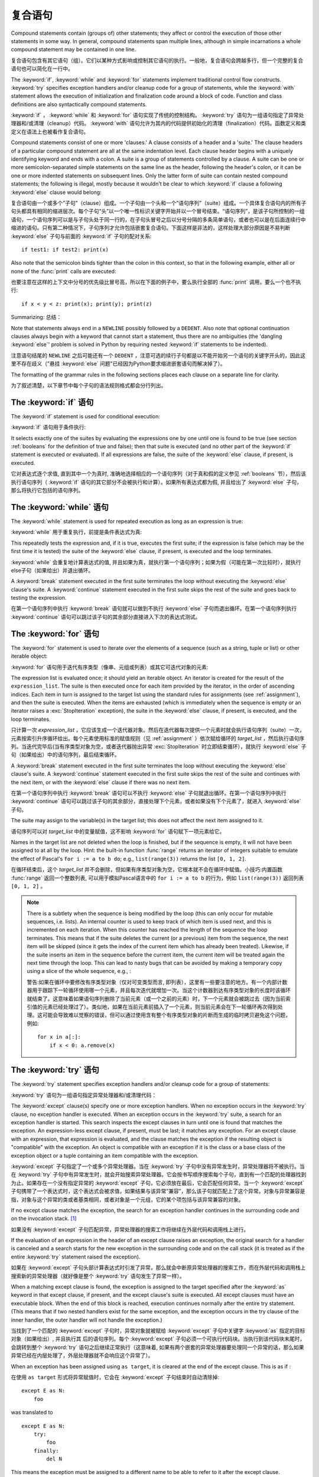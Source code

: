 .. _compound:

*******************
复合语句
*******************

.. index:: pair: compound; statement

Compound statements contain (groups of) other statements; they affect or control
the execution of those other statements in some way.  In general, compound
statements span multiple lines, although in simple incarnations a whole compound
statement may be contained in one line.

复合语句包含有其它语句（组）。它们以某种方式影响或控制其它语句的执行。一般地，复合语句会跨越多行，但一个完整的复合语句也可以简化在一行中。

The :keyword:`if`, :keyword:`while` and :keyword:`for` statements implement
traditional control flow constructs.  :keyword:`try` specifies exception
handlers and/or cleanup code for a group of statements, while the
:keyword:`with` statement allows the execution of initialization and
finalization code around a block of code.  Function and class definitions are
also syntactically compound statements.

:keyword:`if` ， :keyword:`while` 和 :keyword:`for` 语句实现了传统的控制结构。 :keyword:`try` 语句为一组语句指定了异常处理器和/或清理（cleanup）代码。 :keyword:`with` 语句允许为其内的代码提供初始化的清理（finalization）代码。函数定义和类定义在语法上也被看作复合语句。

.. index::
   single: clause
   single: suite

Compound statements consist of one or more 'clauses.'  A clause consists of a
header and a 'suite.'  The clause headers of a particular compound statement are
all at the same indentation level. Each clause header begins with a uniquely
identifying keyword and ends with a colon.  A suite is a group of statements
controlled by a clause.  A suite can be one or more semicolon-separated simple
statements on the same line as the header, following the header's colon, or it
can be one or more indented statements on subsequent lines.  Only the latter
form of suite can contain nested compound statements; the following is illegal,
mostly because it wouldn't be clear to which :keyword:`if` clause a following
:keyword:`else` clause would belong:

复合语句由一个或多个”子句”（clause）组成。一个子句由一个头和一个”语句序列”（suite）组成。一个具体复合语句内的所有子句头都具有相同的缩进层次。每个子句“头”以一个唯一性标识关键字开始并以一个冒号结束。“语句序列”，是该子句所控制的一组语句，一个语句序列可以是与子句头处于同一行的，在子句头冒号之后以分号分隔的多条简单语句，或者也可以是在后面连续行中缩进的语句。只有第二种情况下，子句序列才允许包括嵌套复合语句。下面这样是非法的，这样处理大部分原因是不易判断 :keyword:`else` 子句与前面的 :keyword:`if` 子句的配对关系::

   if test1: if test2: print(x)

Also note that the semicolon binds tighter than the colon in this context, so
that in the following example, either all or none of the :func:`print` calls are
executed:

也要注意在这样的上下文中分号的优先级比冒号高，所以在下面的例子中，要么执行全部的 :func:`print` 调用，要么一个也不执行::

   if x < y < z: print(x); print(y); print(z)

Summarizing:
总结：

.. productionlist::
   compound_stmt: `if_stmt`
                : | `while_stmt`
                : | `for_stmt`
                : | `try_stmt`
                : | `with_stmt`
                : | `funcdef`
                : | `classdef`
   suite: `stmt_list` NEWLINE | NEWLINE INDENT `statement`+ DEDENT
   statement: `stmt_list` NEWLINE | `compound_stmt`
   stmt_list: `simple_stmt` (";" `simple_stmt`)* [";"]

.. index::
   single: NEWLINE token
   single: DEDENT token
   pair: dangling; else

Note that statements always end in a ``NEWLINE`` possibly followed by a
``DEDENT``.  Also note that optional continuation clauses always begin with a
keyword that cannot start a statement, thus there are no ambiguities (the
'dangling :keyword:`else`' problem is solved in Python by requiring nested
:keyword:`if` statements to be indented).

注意语句结尾的 ``NEWLINE`` 之后可能还有一个 ``DEDENT`` ，注意可选的续行子句都是以不能开始另一个语句的关键字开头的，因此这里不存在歧义（”悬挂 :keyword:`else` 问题"已经因为Python要求缩进嵌套语句而解决掉了）。

The formatting of the grammar rules in the following sections places each clause
on a separate line for clarity.

为了叙述清楚，以下章节中每个子句的语法规则格式都会分行列出。

.. _if:
.. _elif:
.. _else:

The :keyword:`if` 语句
===========================

.. index::
   statement: if
   keyword: elif
   keyword: else
           keyword: elif
           keyword: else

The :keyword:`if` statement is used for conditional execution:

:keyword:`if` 语句用于条件执行:

.. productionlist::
   if_stmt: "if" `expression` ":" `suite`
          : ( "elif" `expression` ":" `suite` )*
          : ["else" ":" `suite`]

It selects exactly one of the suites by evaluating the expressions one by one
until one is found to be true (see section :ref:`booleans` for the definition of
true and false); then that suite is executed (and no other part of the
:keyword:`if` statement is executed or evaluated).  If all expressions are
false, the suite of the :keyword:`else` clause, if present, is executed.

它对表达式逐个求值, 直到其中一个为真时, 准确地选择相应的一个语句序列（对于真和假的定义参见 :ref:`booleans` 节），然后该执行语句序列（ :keyword:`if` 语句的其它部分不会被执行和计算）。如果所有表达式都为假, 并且给出了 :keyword:`else` 子句，那么将执行它包括的语句序列。

.. _while:

The :keyword:`while` 语句
==============================

.. index::
   statement: while
   keyword: else
   pair: loop; statement
   keyword: else

The :keyword:`while` statement is used for repeated execution as long as an
expression is true:

:keyword:`while` 用于重复执行，前提是条件表达式为真:

.. productionlist::
   while_stmt: "while" `expression` ":" `suite`
             : ["else" ":" `suite`]

This repeatedly tests the expression and, if it is true, executes the first
suite; if the expression is false (which may be the first time it is tested) the
suite of the :keyword:`else` clause, if present, is executed and the loop
terminates.

:keyword:`while` 会重复地计算表达式的值, 并且如果为真，就执行第一个语句序列；如果为假（可能在第一次比较时），就执行else子句（如果给出）并退出循环。

.. index::
   statement: break
   statement: continue

A :keyword:`break` statement executed in the first suite terminates the loop
without executing the :keyword:`else` clause's suite.  A :keyword:`continue`
statement executed in the first suite skips the rest of the suite and goes back
to testing the expression.

在第一个语句序列中执行 :keyword:`break` 语句就可以做到不执行 :keyword:`else` 子句而退出循环。在第一个语句序列执行 :keyword:`continue` 语句可以跳过该子句的其余部分直接进入下次的表达式测试。

.. _for:

The :keyword:`for` 语句
============================

.. index::
   statement: for
   keyword: in
   keyword: else
   pair: target; list
   pair: loop; statement
   keyword: in
   keyword: else
   pair: target; list
   object: sequence

The :keyword:`for` statement is used to iterate over the elements of a sequence
(such as a string, tuple or list) or other iterable object:

:keyword:`for` 语句用于迭代有序类型（像串、元组或列表）或其它可迭代对象的元素:

.. productionlist::
   for_stmt: "for" `target_list` "in" `expression_list` ":" `suite`
           : ["else" ":" `suite`]

The expression list is evaluated once; it should yield an iterable object.  An
iterator is created for the result of the ``expression_list``.  The suite is
then executed once for each item provided by the iterator, in the order of
ascending indices.  Each item in turn is assigned to the target list using the
standard rules for assignments (see :ref:`assignment`), and then the suite is
executed.  When the items are exhausted (which is immediately when the sequence
is empty or an iterator raises a :exc:`StopIteration` exception), the suite in
the :keyword:`else` clause, if present, is executed, and the loop terminates.

只计算一次 *expression_list* ，它应该生成一个迭代器对象。然后在迭代器每次提供一个元素时就会执行语句序列（suite）一次，元素按索引升序循环给出。每个元素使用标准的赋值规则（见 :ref:`assignment` ）依次赋给循环的 *target_list* ，然后执行语句序列。当迭代完毕后(当有序类型对象为空，或者迭代器抛出异常 :exc:`StopIteration` 时立即结束循环），就执行 :keyword:`else` 子句（如果给出）中的语句序列，最后结束循环。

.. index::
   statement: break
   statement: continue

A :keyword:`break` statement executed in the first suite terminates the loop
without executing the :keyword:`else` clause's suite.  A :keyword:`continue`
statement executed in the first suite skips the rest of the suite and continues
with the next item, or with the :keyword:`else` clause if there was no next
item.

在第一个语句序列中执行 :keyword:`break` 语句可以不执行 :keyword:`else` 子句就退出循环。在第一个语句序列中执行 :keyword:`continue` 语句可以跳过该子句的其余部分，直接处理下个元素，或者如果没有下个元素了，就进入 :keyword:`else` 子句。

The suite may assign to the variable(s) in the target list; this does not affect
the next item assigned to it.

语句序列可以对 *target_list* 中的变量赋值，这不影响 :keyword:`for` 语句赋下一项元素给它。

.. index::
   builtin: range

Names in the target list are not deleted when the loop is finished, but if the
sequence is empty, it will not have been assigned to at all by the loop.  Hint:
the built-in function :func:`range` returns an iterator of integers suitable to
emulate the effect of Pascal's ``for i := a to b do``; e.g., ``list(range(3))``
returns the list ``[0, 1, 2]``.

在循环结束后，这个 *target_list* 并不会删除，但如果有序类型对象为空，它根本就不会在循环中赋值。小技巧:内置函数 :func:`range` 返回一个整数列表, 可以用于模拟Pascal语言中的 ``for i := a to b`` 的行为，例如 ``list(range(3))`` 返回列表 ``[0, 1, 2]`` 。

.. note::

   .. index::
      single: loop; over mutable sequence
      single: mutable sequence; loop over

   There is a subtlety when the sequence is being modified by the loop (this can
   only occur for mutable sequences, i.e. lists).  An internal counter is used
   to keep track of which item is used next, and this is incremented on each
   iteration.  When this counter has reached the length of the sequence the loop
   terminates.  This means that if the suite deletes the current (or a previous)
   item from the sequence, the next item will be skipped (since it gets the
   index of the current item which has already been treated).  Likewise, if the
   suite inserts an item in the sequence before the current item, the current
   item will be treated again the next time through the loop. This can lead to
   nasty bugs that can be avoided by making a temporary copy using a slice of
   the whole sequence, e.g., :

   警告:如果在循环中要修改有序类型对象（仅对可变类型而言, 即列表），这里有一些要注意的地方。有一个内部计数器用于跟踪下一轮循环使用哪一个元素，并且每次迭代就增加一次。当这个计数器到达有序类型对象的长度时该循环就结束了。这意味着如果语句序列删除了当前元素（或一个之前的元素）时，下一个元素就会被跳过去（因为当前索引值的元素已经处理过了）。类似地，如果在当前元素前插入了一个元素，则当前元素会在下一轮循环再次得到处理。这可能会导致难以觉察的错误，但可以通过使用含有整个有序类型对象的片断而生成的临时拷贝避免这个问题，例如::

      for x in a[:]:
          if x < 0: a.remove(x)


.. _try:
.. _except:
.. _finally:

The :keyword:`try` 语句
============================

.. index::
   statement: try
   keyword: except
   keyword: finally
.. index:: keyword: except

The :keyword:`try` statement specifies exception handlers and/or cleanup code
for a group of statements:

:keyword:`try` 语句为一组语句指定异常处理器和/或清理代码：

.. productionlist::
   try_stmt: try1_stmt | try2_stmt
   try1_stmt: "try" ":" `suite`
            : ("except" [`expression` ["as" `target`]] ":" `suite`)+
            : ["else" ":" `suite`]
            : ["finally" ":" `suite`]
   try2_stmt: "try" ":" `suite`
            : "finally" ":" `suite`


The :keyword:`except` clause(s) specify one or more exception handlers. When no
exception occurs in the :keyword:`try` clause, no exception handler is executed.
When an exception occurs in the :keyword:`try` suite, a search for an exception
handler is started.  This search inspects the except clauses in turn until one
is found that matches the exception.  An expression-less except clause, if
present, must be last; it matches any exception.  For an except clause with an
expression, that expression is evaluated, and the clause matches the exception
if the resulting object is "compatible" with the exception.  An object is
compatible with an exception if it is the class or a base class of the exception
object or a tuple containing an item compatible with the exception.

:keyword:`except` 子句指定了一个或多个异常处理器。当在 :keyword:`try` 子句中没有异常发生时，异常处理器将不被执行。当在 :keyword:`try` 子句中有异常发生时，就会开始搜索异常处理器。它会按书写顺序搜索每个子句，直到有一个匹配的处理器找到为止。如果存在一个没有指定异常的 :keyword:`except` 子句，它必须放在最后，它会匹配任何异常。当一个 :keyword:`except` 子句携带了一个表达式时，这个表达式会被求值，如果结果与该异常”兼容”，那么该子句就匹配上了这个异常。对象与异常兼容是指，对象与这个异常的类或者基类相同，或者对象是一个元组，它的某个项包括与该异常兼容的对象。

If no except clause matches the exception, the search for an exception handler
continues in the surrounding code and on the invocation stack.  [#]_

如果没有 :keyword:`except` 子句匹配异常，异常处理器的搜索工作将继续在外层代码和调用栈上进行。

If the evaluation of an expression in the header of an except clause raises an
exception, the original search for a handler is canceled and a search starts for
the new exception in the surrounding code and on the call stack (it is treated
as if the entire :keyword:`try` statement raised the exception).

如果在 :keyword:`except` 子句头部计算表达式时引发了异常，那么就会中断原异常处理器的搜索工作，而在外层代码和调用栈上搜索新的异常处理器（就好像是整个 :keyword:`try` 语句发生了异常一样）。

When a matching except clause is found, the exception is assigned to the target
specified after the :keyword:`as` keyword in that except clause, if present, and
the except clause's suite is executed.  All except clauses must have an
executable block.  When the end of this block is reached, execution continues
normally after the entire try statement.  (This means that if two nested
handlers exist for the same exception, and the exception occurs in the try
clause of the inner handler, the outer handler will not handle the exception.)

当找到了一个匹配的 :keyword:`except` 子句时，异常对象就被赋给 :keyword:`except` 子句中关键字 :keyword:`as` 指定的目标对象（如果给出）, 并且执行其
后的语句序列。每个 :keyword:`except` 子句必须一个可执行代码块。当执行到该代码块末尾时，会跳转到整个 :keyword:`try` 语句之后继续正常执行（这意味着, 如果有两个嵌套的异常处理器要处理同一个异常的话，那么如果异常已经在内层处理了，外层处理器就不会响应这个异常了）。

When an exception has been assigned using ``as target``, it is cleared at the
end of the except clause.  This is as if :

在使用 ``as target`` 形式将异常赋值时，它会在 :keyword:`except` 子句结束时自动清除掉::

   except E as N:
       foo

was translated to ::

   except E as N:
       try:
           foo
       finally:
           del N

This means the exception must be assigned to a different name to be able to
refer to it after the except clause.  Exceptions are cleared because with the
traceback attached to them, they form a reference cycle with the stack frame,
keeping all locals in that frame alive until the next garbage collection occurs.

这意味着如果你想在 :keyword:`except` 子句之后访问这个异常，就必须在处理它时把它赋给另一个变量。这么设计的原因在于回溯跟踪对象与这个异常关联，而它们与栈桢会构成了一个引用循环，从而使栈桢上所有局部变量直到下次垃圾回收时才被回收。

.. index::
   module: sys
   object: traceback

Before an except clause's suite is executed, details about the exception are
stored in the :mod:`sys` module and can be access via :func:`sys.exc_info`.
:func:`sys.exc_info` returns a 3-tuple consisting of the exception class, the
exception instance and a traceback object (see section :ref:`types`) identifying
the point in the program where the exception occurred.  :func:`sys.exc_info`
values are restored to their previous values (before the call) when returning
from a function that handled an exception.

.. index::
   keyword: else
   statement: return
   statement: break
   statement: continue

The optional :keyword:`else` clause is executed if and when control flows off
the end of the :keyword:`try` clause. [#]_ Exceptions in the :keyword:`else`
clause are not handled by the preceding :keyword:`except` clauses.

当控制从 :keyword:`try` 子句的尾部结束时（即没有异常发生时），就执行可选的 :keyword:`else` 子句。在 :keyword:`else` 子句中引发的异常不会在前面的 :keyword:`except` 子句里得到处理。

.. index:: keyword: finally

If :keyword:`finally` is present, it specifies a 'cleanup' handler.  The
:keyword:`try` clause is executed, including any :keyword:`except` and
:keyword:`else` clauses.  If an exception occurs in any of the clauses and is
not handled, the exception is temporarily saved. The :keyword:`finally` clause
is executed.  If there is a saved exception, it is re-raised at the end of the
:keyword:`finally` clause. If the :keyword:`finally` clause raises another
exception or executes a :keyword:`return` or :keyword:`break` statement, the
saved exception is lost.  The exception information is not available to the
program during execution of the :keyword:`finally` clause.

如果给出了 :keyword:`finally` ，它就指定一个"清理"处理器（cleanup handler）。这种语法下， :keyword:`try` 子句会得到执行，也包括任何 :keyword:`except` 和 :keyword:`else` 子句。如果在任何子句中发生了异常，并且这个异常没有得到处理，该异常就会被临时保存起来。之后， :keyword:`finally` 子句就会得以执行。然后暂存的异常在 :keyword:`finally` 子句末尾被重新引发。如果执行 :keyword:`finally` 子句时引发了另一个异常或执行了:keyword:`return` 或 :keyword:`break` 语句，就会抛弃保存的异常。在执行 :keyword:`finally` 子句时异常信息是无效的。

.. index::
   statement: return
   statement: break
   statement: continue

When a :keyword:`return`, :keyword:`break` or :keyword:`continue` statement is
executed in the :keyword:`try` suite of a :keyword:`try`...\ :keyword:`finally`
statement, the :keyword:`finally` clause is also executed 'on the way out.' A
:keyword:`continue` statement is illegal in the :keyword:`finally` clause. (The
reason is a problem with the current implementation --- this restriction may be
lifted in the future).

当在 :keyword:`try` ...\ :keyword:`finally` 语句中的 :keyword:`try` 语句序列中执行 :keyword:`return` 、 :keyword:`break` 或 :keyword:`continue`  时， :keyword:`finally` 子句也会“在退出的路上”被执行。在 :keyword:`finally` 子句中的 :keyword:`continue` 语句是非法的（这缘于因为当前实现中的一个问题——以后可能会去掉这个限制）。

Additional information on exceptions can be found in section :ref:`exceptions`,
and information on using the :keyword:`raise` statement to generate exceptions
may be found in section :ref:`raise`.

关于异常的更多信息可以在 :ref:`exceptions` 中找到，关于如何使用 :keyword:`raise` 语句产生异常的信息，可以在 :ref:`raise` 中找到。

.. _with:
.. _as:

The :keyword:`with` 语句
=============================

.. index:: statement: with

The :keyword:`with` statement is used to wrap the execution of a block with
methods defined by a context manager (see section :ref:`context-managers`).
This allows common :keyword:`try`...\ :keyword:`except`...\ :keyword:`finally`
usage patterns to be encapsulated for convenient reuse.

:keyword:`with` 语句用于封装上下文管理器（见 :ref:`context-managers` ）定义的方法的代码块的执行。这允许我们方便地复用常见的 :keyword:`try`...\ :keyword:`except`...\ :keyword:`finally` 使用模式。

.. productionlist::
   with_stmt: "with" with_item ("," with_item)* ":" `suite`
   with_item: `expression` ["as" `target`]

The execution of the :keyword:`with` statement with one "item" proceeds as follows:

#. The context expression (the expression given in the :token:`with_item`) is
   evaluated to obtain a context manager.

#. The context manager's :meth:`__exit__` is loaded for later use.

   对上下文表达式求值得到一个上下文管理器。
   
#. The context manager's :meth:`__enter__` method is invoked.

   调用上下文管理器的 :meth:`__enter__` 方法。

#. If a target was included in the :keyword:`with` statement, the return value
   from :meth:`__enter__` is assigned to it.

   如果 :keyword:`with` 语句包括有 target ，就将 :meth:`__enter__` 的返回值赋给它。

   .. note::

      The :keyword:`with` statement guarantees that if the :meth:`__enter__`
      method returns without an error, then :meth:`__exit__` will always be
      called. Thus, if an error occurs during the assignment to the target list,
      it will be treated the same as an error occurring within the suite would
      be. See step 6 below.

      :keyword:`with` 语句保证了如果 :meth:`__enter__` 是无错返回的，就一定会调用 :meth:`__exit__` 方法。如果在给 target list 赋值时发生错误，就按在语句序列里发生错误同样对待，参见下面的步骤６。

#. The suite is executed.

   执行语句序列。

#. The context manager's :meth:`__exit__` method is invoked.  If an exception
   caused the suite to be exited, its type, value, and traceback are passed as
   arguments to :meth:`__exit__`. Otherwise, three :const:`None` arguments are
   supplied.

   调用上下文管理器的 :meth:`__exit__` 方法。如果语句序列导致了一个异常，那么异常的异常的类型，值和回溯对象都作为参数传递给 :meth:`__exit__` 方法。否则，使用 :const:`None` 作为参数。

   If the suite was exited due to an exception, and the return value from the
   :meth:`__exit__` method was false, the exception is reraised.  If the return
   value was true, the exception is suppressed, and execution continues with the
   statement following the :keyword:`with` statement.

   如果语句序列因为异常退出，且 :meth:`__exit__` 方法返回假，那么异常就会重新抛出。如果返回值为真，异常就会被“吃掉”，并且执行会在 :keyword:`with` 语句之后继续。

   If the suite was exited for any reason other than an exception, the return
   value from :meth:`__exit__` is ignored, and execution proceeds at the normal
   location for the kind of exit that was taken.

   如果语句序列不是因为异常的原因退出的，那么 :meth:`__exit__` 的返回值会被忽略掉，并且在退出点后继续运行程序。

With more than one item, the context managers are processed as if multiple
:keyword:`with` statements were nested::

   with A() as a, B() as b:
       suite

is equivalent to ::

   with A() as a:
       with B() as b:
           suite

.. versionchanged:: 3.1
   Support for multiple context expressions.

.. seealso::

   :pep:`0343` - The "with" statement
      The specification, background, and examples for the Python :keyword:`with`
      statement.


.. _function:
.. _def:

函数定义
====================

.. index::
   statement: def
   pair: function; definition
   pair: function; name
   pair: name; binding
   object: user-defined function
   object: function
   pair: function; name
   pair: name; binding

A function definition defines a user-defined function object (see section
:ref:`types`):

"函数定义"定义了一个用户定义函数对象（见 :ref:`types` ）：

.. productionlist::
   funcdef: [`decorators`] "def" `funcname` "(" [`parameter_list`] ")" ["->" `expression`] ":" `suite`
   decorators: `decorator`+
   decorator: "@" `dotted_name` ["(" [`argument_list` [","]] ")"] NEWLINE
   dotted_name: `identifier` ("." `identifier`)*
   parameter_list: (`defparameter` ",")*
                 : (  "*" [`parameter`] ("," `defparameter`)*
                 : [, "**" `parameter`]
                 : | "**" `parameter`
                 : | `defparameter` [","] )
   parameter: `identifier` [":" `expression`]
   defparameter: `parameter` ["=" `expression`]
   funcname: `identifier`


A function definition is an executable statement.  Its execution binds the
function name in the current local namespace to a function object (a wrapper
around the executable code for the function).  This function object contains a
reference to the current global namespace as the global namespace to be used
when the function is called.

函数定义是一个可执行语句。执行它会在当前局部名字空间中将函数名字与函数对象（一个函数可执行代码的包装对象）绑定在一起。这个函数对象包括一个全局名字空间的引用，以便在调用时使用。

The function definition does not execute the function body; this gets executed
only when the function is called. [#]_

函数定义不执行函数体，它们只在调用时执行。

.. index::
  statement: @

A function definition may be wrapped by one or more :term:`decorator` expressions.
Decorator expressions are evaluated when the function is defined, in the scope
that contains the function definition.  The result must be a callable, which is
invoked with the function object as the only argument. The returned value is
bound to the function name instead of the function object.  Multiple decorators
are applied in nested fashion. For example, the following code :

函数定义前可能有若干个 :term:`decorator` 表达式。Decorator表达式于函数定义时，且在函数定义所在的作用域里求值。结果必须是可调用的，它以函数对象为唯一参数，然后它的返回值将与函数名绑定，而不是函数对象本身。多个Decorator表达式可以嵌套使用，例如，以下代码::

   @f1(arg)
   @f2
   def func(): pass

is equivalent to ::

   def func(): pass
   func = f1(arg)(f2(func))

.. index:: triple: default; parameter; value

When one or more parameters have the form *parameter* ``=`` *expression*, the
function is said to have "default parameter values."  For a parameter with a
default value, the corresponding argument may be omitted from a call, in which
case the parameter's default value is substituted.  If a parameter has a default
value, all following parameters up until the "``*``" must also have a default
value --- this is a syntactic restriction that is not expressed by the grammar.

当一个或多个参数以 *parameter* ``=`` *expression* 形式出现时，我们就说这个函数具有”默认参数值”。对于有默认参数值的参数，可以在调用时省略它们，此时他们被赋予默认值。如果某参数具有默认值, 则它之后直到 "``*``" 的所有参数都必须有默认值 —— 这是以上语法说明中没有表达出来的一个限制。

**Default parameter values are evaluated when the function definition is
executed.** This means that the expression is evaluated once, when the function
is defined, and that that same "pre-computed" value is used for each call.  This
is especially important to understand when a default parameter is a mutable
object, such as a list or a dictionary: if the function modifies the object
(e.g. by appending an item to a list), the default value is in effect modified.
This is generally not what was intended.  A way around this is to use ``None``
as the default, and explicitly test for it in the body of the function, e.g.:

**默认参数值是在执行函数定义时计算的。** 这意味着这个表达式仅仅求值一次，时间是函数定义时，并且所有调用都使用这个”预计算”的值。在理解默认参数值是一个像列表、字典这样的可变对象时，这需要特别注意：如果修改了这个对象（例如给列表追加了一项），默认值也随之修改。这通常是应该避免的。避免这个麻烦的一个方法就是使用 ``None`` 作默认值，然后在函数体中作显式的测试，例如::

   def whats_on_the_telly(penguin=None):
       if penguin is None:
           penguin = []
       penguin.append("property of the zoo")
       return penguin

.. index::
  statement: *
  statement: **

Function call semantics are described in more detail in section :ref:`calls`. A
function call always assigns values to all parameters mentioned in the parameter
list, either from position arguments, from keyword arguments, or from default
values.  If the form "``*identifier``" is present, it is initialized to a tuple
receiving any excess positional parameters, defaulting to the empty tuple.  If
the form "``**identifier``" is present, it is initialized to a new dictionary
receiving any excess keyword arguments, defaulting to a new empty dictionary.
Parameters after "``*``" or "``*identifier``" are keyword-only parameters and
may only be passed used keyword arguments.

函数调用语义的详细说明，参见 :ref:`calls` 一节。函数调用通常会给每个参数表中的参数赋一个值，值的来源要么是位置参数、要么是关键字参数或者是默认值。如果给出了  "``*identifier``" 语法，这个标识符就被初始化成一个接受所有额外位置参数的元组，默认为空元组。如果使用了 "``**identiﬁer``" 语法，它就被初始化成一个接受所有额外关键字参数的字典，默认为一个新的空字典。在 "``*``" or "``*identifier``" 之后的参数必须是纯关键字参数，并且只能使用指定关键字的方式传递。

.. index:: pair: function; annotations

Parameters may have annotations of the form "``: expression``" following the
parameter name.  Any parameter may have an annotation even those of the form
``*identifier`` or ``**identifier``.  Functions may have "return" annotation of
the form "``-> expression``" after the parameter list.  These annotations can be
any valid Python expression and are evaluated when the function definition is
executed.  Annotations may be evaluated in a different order than they appear in
the source code.  The presence of annotations does not change the semantics of a
function.  The annotation values are available as values of a dictionary keyed
by the parameters' names in the :attr:`__annotations__` attribute of the
function object.

可以使用参数名之后 "``: expression``" 语法为参数添加一个注解。任何参数都可以有注解，甚至包括 ``*identifier`` 或 ``**identifier`` 。函数也可以有一个“返回“注解，语法是在参数列表之后使用 "``-> expression``" 。这些注解可以是任何合法的Python表达式，它是在函数定义时求值的，但它们的求值顺序可能与在源代码中的书写顺序不同。使用注解不会改变函数的语义，注解的值可以通过函数对象的属性 :attr:`__annotations__` 访问，它是一个字典，键是参数名字。

.. index:: pair: lambda; form

It is also possible to create anonymous functions (functions not bound to a
name), for immediate use in expressions.  This uses lambda forms, described in
section :ref:`lambda`.  Note that the lambda form is merely a shorthand for a
simplified function definition; a function defined in a ":keyword:`def`"
statement can be passed around or assigned to another name just like a function
defined by a lambda form.  The ":keyword:`def`" form is actually more powerful
since it allows the execution of multiple statements and annotations.

也可以创建匿名函数（没有名字与之绑定的函数），它可以直接在表达式中使用。这是通过lambda表达式实现的，详见 :ref:`lambda` 。注意lambda形式只是一个简单函数的简写形式，以 :keyword:`def` 定义的函数也可以被传递、或者赋予另一个名字，与以lambda定义的函数一样。以 :keyword:`def` 定义的函数功能要更强大些，因为它允许执行多条语句和注解。

**Programmer's note:** Functions are first-class objects.  A "``def``" form
executed inside a function definition defines a local function that can be
returned or passed around.  Free variables used in the nested function can
access the local variables of the function containing the def.  See section
:ref:`naming` for details.

**程序员注意:** 在函数定义中执行的 :keyword:`def` 可以创建一个局部函数，可用于返回和传递。在嵌套函数里，可以通过自由变量访问包括这个函数定义的函数的局部变量。详见 :ref:`naming` 。

.. _class:

类定义
=================

.. index::
   object: class
   statement: class
   pair: class; definition
   pair: class; name
   pair: name; binding
   pair: execution; frame
   single: inheritance
   single: docstring

A class definition defines a class object (see section :ref:`types`):

"类定义"定义一个类对象（参见 :ref:`types` ）:

.. productionlist::
   classdef: [`decorators`] "class" `classname` [`inheritance`] ":" `suite`
   inheritance: "(" [`argument_list` [","] | `comprehension`] ")"
   classname: `identifier`

A class definition is an executable statement.  The inheritance list usually
gives a list of base classes (see :ref:`metaclasses` for more advanced uses), so
each item in the list should evaluate to a class object which allows
subclassing.  Classes without an inheritance list inherit, by default, from the
base class :class:`object`; hence, ::

   class Foo:
       pass

is equivalent to ::

   class Foo(object):
       pass

The class's suite is then executed in a new execution frame (see :ref:`naming`),
using a newly created local namespace and the original global namespace.
(Usually, the suite contains mostly function definitions.)  When the class's
suite finishes execution, its execution frame is discarded but its local
namespace is saved. [#]_ A class object is then created using the inheritance
list for the base classes and the saved local namespace for the attribute
dictionary.  The class name is bound to this class object in the original local
namespace.

类的语句序列在新的栈桢结构（见 :ref:`naming` ）内执行，它会使用一个新建的局部名字空间和现有全局名字空间（这个语句序列里通常只有函数定义）。当这个语句序执行结束时，就会丢弃掉这个栈桢结构，但其局部名字空间被保存了下来。之后，使用继承关系列表作为基类，使用保存的名字空间作为属性字典，创建新的类对象。最后，这个新类对象的名字，会在最初的局部名字空间中与该类对象绑定。

Class creation can be customized heavily using :ref:`metaclasses <metaclasses>`.

Classes can also be decorated: just like when decorating functions, ::

   @f1(arg)
   @f2
   class Foo: pass

is equivalent to ::

   class Foo: pass
   Foo = f1(arg)(f2(Foo))

The evaluation rules for the decorator expressions are the same as for function
decorators.  The result must be a class object, which is then bound to the class
name.

**Programmer's note:** Variables defined in the class definition are class
attributes; they are shared by instances.  Instance attributes can be set in a
method with ``self.name = value``.  Both class and instance attributes are
accessible through the notation "``self.name``", and an instance attribute hides
a class attribute with the same name when accessed in this way.  Class
attributes can be used as defaults for instance attributes, but using mutable
values there can lead to unexpected results.  :ref:`Descriptors <descriptors>`
can be used to create instance variables with different implementation details.

**程序员注意:** 在类定义中定义的变量是类属性，它们由所有类实例共享。实例属性可以使用 ``self.name = value`` 设置值。实例属性和类属性都可以使用这种方式访问，但实例属性会掩盖掉类属性。类属性可以用于实例属性的默认值，但使用可变对象作为默认值可能导致并非预期的效果，还可以使用　:ref:`Descriptors <descriptors>` 创建具有不同实现的实例属性。

.. seealso::

   :pep:`3116` - Metaclasses in Python 3
   :pep:`3129` - Class Decorators


.. rubric:: Footnotes

.. [#] The exception is propagated to the invocation stack only if there is no
   :keyword:`finally` clause that negates the exception.

.. [#] Currently, control "flows off the end" except in the case of an exception
   or the execution of a :keyword:`return`, :keyword:`continue`, or
   :keyword:`break` statement.

.. [#] A string literal appearing as the first statement in the function body is
   transformed into the function's ``__doc__`` attribute and therefore the
   function's :term:`docstring`.

.. [#] A string literal appearing as the first statement in the class body is
   transformed into the namespace's ``__doc__`` item and therefore the class's
   :term:`docstring`.

